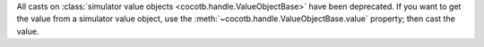 All casts on :class:`simulator value objects <cocotb.handle.ValueObjectBase>` have been deprecated. If you want to get the value from a simulator value object, use the :meth:`~cocotb.handle.ValueObjectBase.value` property; then cast the value.
